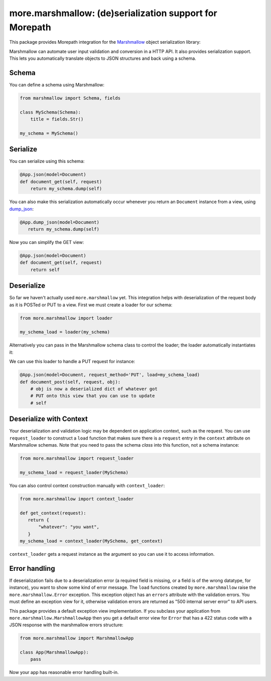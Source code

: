more.marshmallow: (de)serialization support for Morepath
========================================================

This package provides Morepath integration for the Marshmallow_ object
serialization library:

.. _Marshmallow: https://marshmallow.readthedocs.io

Marshmallow can automate user input validation and conversion in a HTTP API. It
also provides serialization support. This lets you automatically translate
objects to JSON structures and back using a schema.

Schema
------

You can define a schema using Marshmallow:

.. code-block:: python

  from marshmallow import Schema, fields

  class MySchema(Schema):
      title = fields.Str()

  my_schema = MySchema()

Serialize
---------

You can serialize using this schema:

.. code-block:: python

  @App.json(model=Document)
  def document_get(self, request)
      return my_schema.dump(self)

You can also make this serialization automatically occur
whenever you return an ``Document`` instance from a view, using
`dump_json`_:

.. code-block:: python

  @App.dump_json(model=Document)
     return my_schema.dump(self)

Now you can simplify the GET view:

.. code-block:: python

  @App.json(model=Document)
  def document_get(self, request)
      return self

.. _`dump_json`:  http://morepath.readthedocs.io/en/latest/api.html#morepath.App.dump_json

Deserialize
-----------

So far we haven't actually used ``more.marshmallow`` yet. This integration helps
with deserialization of the request body as it is POSTed or PUT to a view. First
we must create a loader for our schema:

.. code-block:: python

  from more.marshmallow import loader

  my_schema_load = loader(my_schema)

Alternatively you can pass in the Marshmallow schema class to control the
loader; the loader automatically instantiates it:

.. _code-block:: python

  my_schema_load = loader(MySchema)

We can use this loader to handle a PUT request for instance:

.. code-block:: python

  @App.json(model=Document, request_method='PUT', load=my_schema_load)
  def document_post(self, request, obj):
      # obj is now a deserialized dict of whatever got
      # PUT onto this view that you can use to update
      # self

Deserialize with Context
------------------------

Your deserialization and validation logic may be dependent on application
context, such as the request. You can use ``request_loader`` to construct a
``load`` function that makes sure there is a ``request`` entry in the
``context`` attribute on Marshmallow schemas. Note that you need to pass the
schema *class* into this function, not a schema instance:

.. code-block:: python

  from more.marshmallow import request_loader

  my_schema_load = request_loader(MySchema)

You can also control context construction manually with ``context_loader``:

.. code-block:: python

  from more.marshmallow import context_loader

  def get_context(request):
     return {
         "whatever": "you want",
     }
  my_schema_load = context_loader(MySchema, get_context)

``context_loader`` gets a request instance as the argument so you can use it to
access information.

Error handling
--------------

If deserialization fails due to a deserialization error (a required field is
missing, or a field is of the wrong datatype, for instance), you want to show
some kind of error message. The ``load`` functions created by
``more.marshmallow`` raise the ``more.marshmallow.Error``
exception. This exception object has an ``errors`` attribute with the validation
errors. You must define an exception view for it, otherwise validation
errors are returned as "500 internal server error" to API users.

This package provides a default exception view implementation. If you subclass
your application from ``more.marshmallow.MarshmallowApp`` then you get a default
error view for ``Error`` that has a 422 status code with a JSON
response with the marshmallow errors structure:


.. code-block:: python

  from more.marshmallow import MarshmallowApp

  class App(MarshmallowApp):
      pass

Now your app has reasonable error handling built-in.
